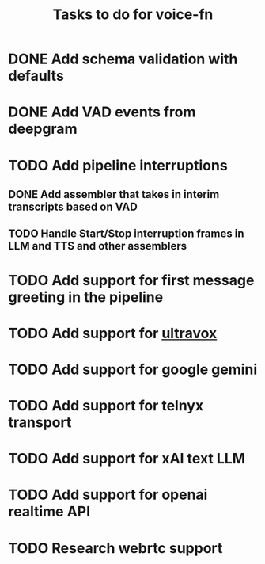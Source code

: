 #+TITLE: Tasks to do for voice-fn

* DONE Add schema validation with defaults
CLOSED: [2025-01-03 Fri 11:01]
:LOGBOOK:
CLOCK: [2025-01-03 Fri 07:51]--[2025-01-03 Fri 08:16] =>  0:25
CLOCK: [2025-01-03 Fri 07:06]--[2025-01-03 Fri 07:31] =>  0:25
CLOCK: [2025-01-03 Fri 06:35]--[2025-01-03 Fri 07:00] =>  0:25
:END:

* DONE Add VAD events from deepgram
CLOSED: [2025-01-03 Fri 19:41]
:LOGBOOK:
CLOCK: [2025-01-03 Fri 16:25]--[2025-01-03 Fri 16:50] =>  0:25
CLOCK: [2025-01-03 Fri 15:36]--[2025-01-03 Fri 16:01] =>  0:25
CLOCK: [2025-01-03 Fri 11:01]--[2025-01-03 Fri 11:26] =>  0:25
:END:

* TODO Add pipeline interruptions

** DONE Add assembler that takes in interim transcripts based on VAD
CLOSED: [2025-01-06 Mon 16:35]
:LOGBOOK:
CLOCK: [2025-01-06 Mon 12:28]--[2025-01-06 Mon 12:53] =>  0:25
CLOCK: [2025-01-06 Mon 07:37]--[2025-01-06 Mon 08:02] =>  0:25
CLOCK: [2025-01-05 Sun 09:21]--[2025-01-05 Sun 09:46] =>  0:25
CLOCK: [2025-01-05 Sun 08:18]--[2025-01-05 Sun 08:43] =>  0:25
CLOCK: [2025-01-04 Sat 15:22]--[2025-01-04 Sat 15:47] =>  0:25
CLOCK: [2025-01-04 Sat 11:04]--[2025-01-04 Sat 11:29] =>  0:25
CLOCK: [2025-01-04 Sat 07:14]--[2025-01-04 Sat 07:39] =>  0:25
:END:

** TODO Handle Start/Stop interruption frames in LLM and TTS and other assemblers
:LOGBOOK:
CLOCK: [2025-01-07 Tue 07:17]--[2025-01-07 Tue 07:42] =>  0:25
CLOCK: [2025-01-07 Tue 06:20]--[2025-01-07 Tue 06:45] =>  0:25
CLOCK: [2025-01-06 Mon 17:07]--[2025-01-06 Mon 17:40] =>  0:33
CLOCK: [2025-01-06 Mon 16:36]--[2025-01-06 Mon 17:01] =>  0:25
:END:

* TODO Add support for first message greeting in the pipeline

* TODO Add support for [[https://github.com/fixie-ai/ultravox][ultravox]]

* TODO Add support for google gemini

* TODO Add support for telnyx transport

* TODO Add support for xAI text LLM

* TODO Add support for openai realtime API

* TODO Research webrtc support

